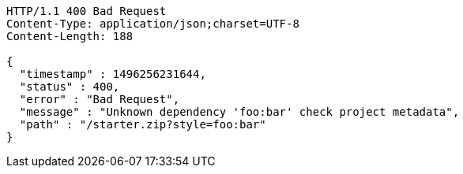 [source,http,options="nowrap"]
----
HTTP/1.1 400 Bad Request
Content-Type: application/json;charset=UTF-8
Content-Length: 188

{
  "timestamp" : 1496256231644,
  "status" : 400,
  "error" : "Bad Request",
  "message" : "Unknown dependency 'foo:bar' check project metadata",
  "path" : "/starter.zip?style=foo:bar"
}
----